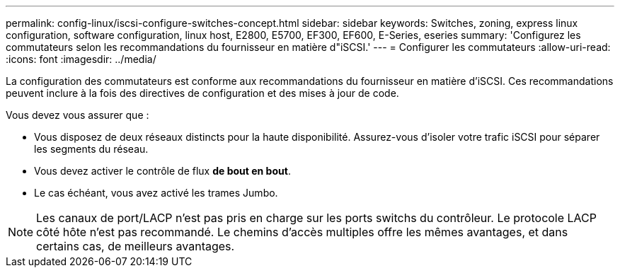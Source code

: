 ---
permalink: config-linux/iscsi-configure-switches-concept.html 
sidebar: sidebar 
keywords: Switches, zoning, express linux configuration, software configuration, linux host, E2800, E5700, EF300, EF600, E-Series, eseries 
summary: 'Configurez les commutateurs selon les recommandations du fournisseur en matière d"iSCSI.' 
---
= Configurer les commutateurs
:allow-uri-read: 
:icons: font
:imagesdir: ../media/


[role="lead"]
La configuration des commutateurs est conforme aux recommandations du fournisseur en matière d'iSCSI. Ces recommandations peuvent inclure à la fois des directives de configuration et des mises à jour de code.

Vous devez vous assurer que :

* Vous disposez de deux réseaux distincts pour la haute disponibilité. Assurez-vous d'isoler votre trafic iSCSI pour séparer les segments du réseau.
* Vous devez activer le contrôle de flux *de bout en bout*.
* Le cas échéant, vous avez activé les trames Jumbo.



NOTE: Les canaux de port/LACP n'est pas pris en charge sur les ports switchs du contrôleur. Le protocole LACP côté hôte n'est pas recommandé. Le chemins d'accès multiples offre les mêmes avantages, et dans certains cas, de meilleurs avantages.
